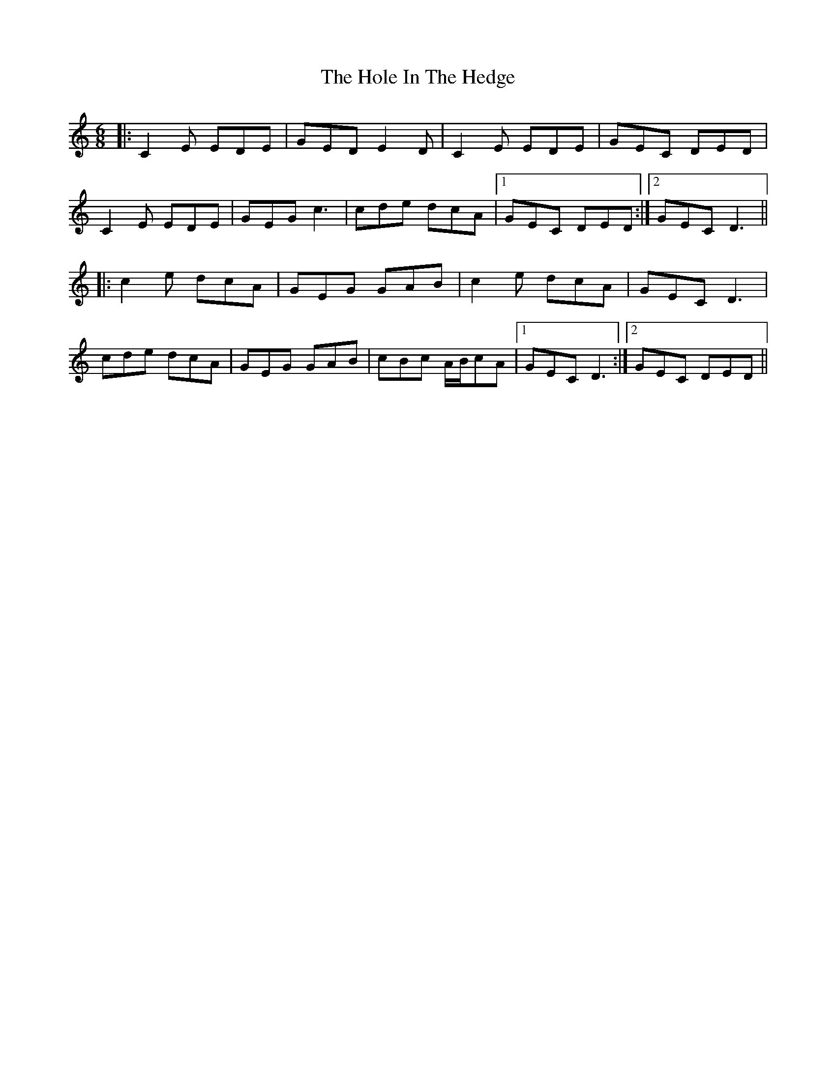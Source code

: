 X: 17640
T: Hole In The Hedge, The
R: jig
M: 6/8
K: Cmajor
|:C2E EDE|GED E2D|C2E EDE|GEC DED|
C2E EDE|GEG c3|cde dcA|1 GEC DED:|2 GEC D3||
|:c2e dcA|GEG GAB|c2e dcA|GEC D3|
cde dcA|GEG GAB|cBc A/B/cA|1 GEC D3:|2 GEC DED||

